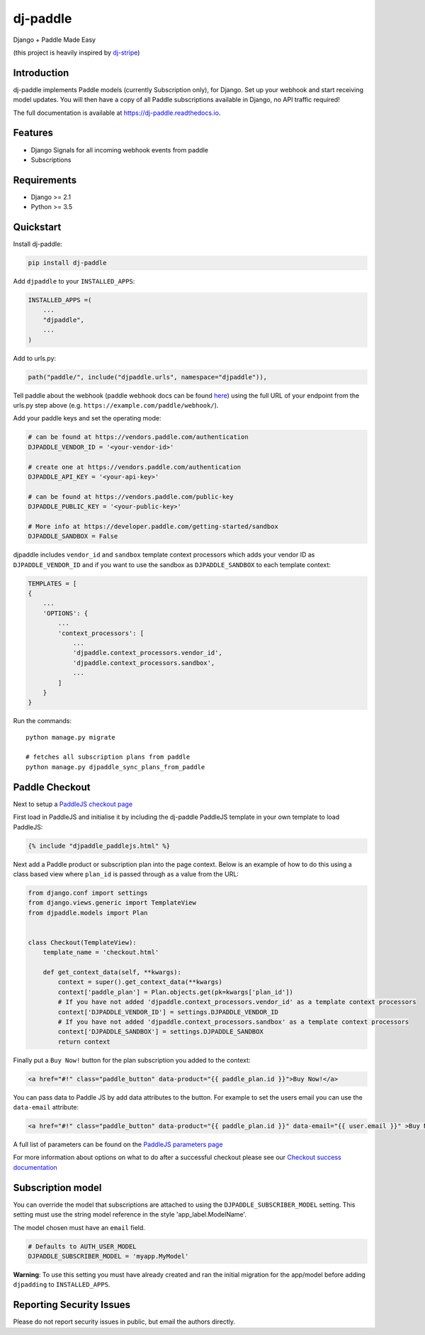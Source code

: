 dj-paddle
=========

|pypi-badge| |travis-badge| |doc-badge| |pyversions-badge|
|license-badge|

Django + Paddle Made Easy

(this project is heavily inspired by `dj-stripe <https://github.com/dj-stripe/dj-stripe/>`_)

Introduction
------------

dj-paddle implements Paddle models (currently Subscription only), for Django.
Set up your webhook and start receiving model updates.
You will then have a copy of all Paddle subscriptions available in Django, no API traffic required!

The full documentation is available at https://dj-paddle.readthedocs.io.

Features
--------

* Django Signals for all incoming webhook events from paddle
* Subscriptions

Requirements
------------

* Django >= 2.1
* Python >= 3.5

Quickstart
----------

Install dj-paddle:

.. code-block:: bash

    pip install dj-paddle

Add ``djpaddle`` to your ``INSTALLED_APPS``:

.. code-block:: python

    INSTALLED_APPS =(
        ...
        "djpaddle",
        ...
    )

Add to urls.py:

.. code-block:: python

    path("paddle/", include("djpaddle.urls", namespace="djpaddle")),

Tell paddle about the webhook (paddle webhook docs can be found `here <https://developer.paddle.com/webhook-reference/intro>`_) using the full URL of your endpoint from the urls.py step above (e.g. ``https://example.com/paddle/webhook/``).

Add your paddle keys and set the operating mode:

.. code-block:: python

    # can be found at https://vendors.paddle.com/authentication
    DJPADDLE_VENDOR_ID = '<your-vendor-id>'

    # create one at https://vendors.paddle.com/authentication
    DJPADDLE_API_KEY = '<your-api-key>'

    # can be found at https://vendors.paddle.com/public-key
    DJPADDLE_PUBLIC_KEY = '<your-public-key>'

    # More info at https://developer.paddle.com/getting-started/sandbox
    DJPADDLE_SANDBOX = False

djpaddle includes ``vendor_id`` and ``sandbox`` template context processors which adds your vendor ID as ``DJPADDLE_VENDOR_ID`` and if you want to use the sandbox as ``DJPADDLE_SANDBOX`` to each template context:

.. code-block:: python

    TEMPLATES = [
    {
        ...
        'OPTIONS': {
            ...
            'context_processors': [
                ...
                'djpaddle.context_processors.vendor_id',
                'djpaddle.context_processors.sandbox',
                ...
            ]
        }
    }


Run the commands::

    python manage.py migrate

    # fetches all subscription plans from paddle
    python manage.py djpaddle_sync_plans_from_paddle


Paddle Checkout
---------------

Next to setup a `PaddleJS checkout page <https://developer.paddle.com/guides/how-tos/checkout/paddle-checkout>`_

First load in PaddleJS and initialise it by including the dj-paddle PaddleJS template in your own template to load PaddleJS:

.. code-block:: django

    {% include "djpaddle_paddlejs.html" %}


Next add a Paddle product or subscription plan into the page context. Below is an example of how to do this using a class based view where ``plan_id`` is passed through as a value from the URL:

.. code-block:: python

    from django.conf import settings
    from django.views.generic import TemplateView
    from djpaddle.models import Plan


    class Checkout(TemplateView):
        template_name = 'checkout.html'

        def get_context_data(self, **kwargs):
            context = super().get_context_data(**kwargs)
            context['paddle_plan'] = Plan.objects.get(pk=kwargs['plan_id'])
            # If you have not added 'djpaddle.context_processors.vendor_id' as a template context processors
            context['DJPADDLE_VENDOR_ID'] = settings.DJPADDLE_VENDOR_ID
            # If you have not added 'djpaddle.context_processors.sandbox' as a template context processors
            context['DJPADDLE_SANDBOX'] = settings.DJPADDLE_SANDBOX
            return context


Finally put a ``Buy Now!`` button for the plan subscription you added to the context:

.. code-block:: django

    <a href="#!" class="paddle_button" data-product="{{ paddle_plan.id }}">Buy Now!</a>


You can pass data to Paddle JS by add data attributes to the button. For example to set the users email you can use the ``data-email`` attribute:

.. code-block:: django

    <a href="#!" class="paddle_button" data-product="{{ paddle_plan.id }}" data-email="{{ user.email }}" >Buy Now!</a>


A full list of parameters can be found on the `PaddleJS parameters page <https://developer.paddle.com/webhook-reference/intro>`_


For more information about options on what to do after a successful checkout please see our  `Checkout success documentation <https://dj-paddle.readthedocs.io/en/latest/paddle_checkout.html#checkout-success>`_


Subscription model
------------------

You can override the model that subscriptions are attached to using the ``DJPADDLE_SUBSCRIBER_MODEL`` setting. This setting must use the string model reference in the style 'app_label.ModelName'.

The model chosen must have an ``email`` field.

.. code-block:: python

    # Defaults to AUTH_USER_MODEL
    DJPADDLE_SUBSCRIBER_MODEL = 'myapp.MyModel'

**Warning**: To use this setting you must have already created and ran the initial migration for the app/model before adding ``djpadding`` to ``INSTALLED_APPS``.

Reporting Security Issues
-------------------------

Please do not report security issues in public, but email the authors directly.

.. |pypi-badge| image:: https://img.shields.io/pypi/v/dj-paddle.svg
    :target: https://pypi.python.org/pypi/dj-paddle/
    :alt: PyPI

.. |travis-badge| image:: https://travis-ci.org/paddle-python/dj-paddle.svg?branch=master
    :target: https://travis-ci.org/paddle-python/dj-paddle
    :alt: Travis

.. |doc-badge| image:: https://readthedocs.org/projects/dj-paddle/badge/?version=latest
    :target: http://dj-paddle.readthedocs.io/en/latest/
    :alt: Documentation

.. |pyversions-badge| image:: https://img.shields.io/pypi/pyversions/dj-paddle.svg
    :target: https://pypi.python.org/pypi/dj-paddle/
    :alt: Supported Python versions

.. |license-badge| image:: https://img.shields.io/github/license/paddle-python/dj-paddle
    :target: https://github.com/paddle-python/dj-paddle/blob/master/LICENSE
    :alt: License
